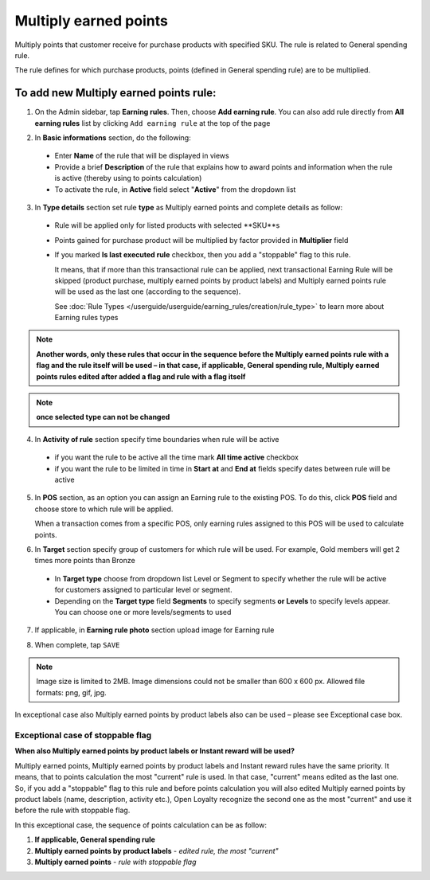 .. index::
   single: multiply

Multiply earned points
======================

Multiply points that customer receive for purchase products with specified SKU. The rule is related to General spending rule. 

The rule defines for which purchase products, points (defined in General spending rule) are to be multiplied. 

To add new Multiply earned points rule:
^^^^^^^^^^^^^^^^^^^^^^^^^^^^^^^^^^^^^^^

1. On the Admin sidebar, tap **Earning rules**. Then, choose **Add earning rule**. You can also add rule directly from **All earning rules** list by clicking ``Add earning rule`` at the top of the page 

.. image:: /userguide/_images/add_rule_button.png
   :alt:   Add Rule Options  
   
.. image:: /userguide/_images/basic_rule.png
   :alt:   Add Earning Rule Form

2. In **Basic informations** section, do the following:  

 - Enter **Name** of the rule that will be displayed in views
 - Provide a brief **Description** of the rule that explains how to award points and information when the rule is active (thereby using to points calculation) 
 - To activate the rule, in **Active** field select "**Active**" from the dropdown list

.. image:: /userguide/_images/multiply.png
   :alt:   multiply earned points

3. In **Type details** section set rule **type** as Multiply earned points and complete details as follow:

 - Rule will be applied only for listed products with selected **SKU**s 
 
 - Points gained for purchase product will be multiplied by factor provided in **Multiplier** field
 
 - If you marked **Is last executed rule** checkbox, then you add a "stoppable" flag to this rule.
 
   It means, that if more than this transactional rule can be applied, next transactional Earning Rule will be skipped (product purchase, multiply earned points by product labels) and Multiply earned points rule will be used as the last one (according to the sequence). 

   See :doc:`Rule Types </userguide/userguide/earning_rules/creation/rule_type>` to learn more about Earning rules types

.. note:: 

    **Another words, only these rules that occur in the sequence before the Multiply earned points rule with a flag and the rule itself will be used – in that case, if applicable, General spending rule, Multiply earned points rules edited after added a flag and rule with a flag itself**   

.. note:: 

    **once selected type can not be changed**

4. In **Activity of rule** section specify time boundaries when rule will be active

 - if you want the rule to be active all the time mark **All time active** checkbox 
 - if you want the rule to be limited in time in **Start at** and **End at** fields specify dates between rule will be active

5. In **POS** section, as an option you can assign an Earning rule to the existing POS. To do this, click **POS** field and choose store to which rule will be applied. 

   When a transaction comes from a specific POS, only earning rules assigned to this POS will be used to calculate points. 

.. image:: /userguide/_images/rule_pos.png
   :alt:   Earning rule assignment to POS
   
6. In **Target** section specify group of customers for which rule will be used. For example, Gold members will get 2 times more points than Bronze   

 - In **Target type** choose from dropdown list Level or Segment to specify whether the rule will be active for customers assigned to particular level or segment. 
 - Depending on the **Target type** field **Segments** to specify segments **or Levels** to specify levels appear.  You can choose one or more levels/segments to used

.. image:: /userguide/_images/rule_level.png
   :alt:   Earning rule target option
   
.. image:: /userguide/_images/rule_segment.png
   :alt:   Earning rule target option

7. If applicable, in **Earning rule photo** section upload image for Earning rule

.. image:: /userguide/_images/rule_photo.png
   :alt:   Earning rule photo option

8. When complete, tap ``SAVE``


.. note:: 

    Image size is limited to 2MB. Image dimensions could not be smaller than 600 x 600 px. Allowed file formats: png, gif, jpg.

In exceptional case also Multiply earned points by product labels also can be used – please see Exceptional case box. 

Exceptional case of stoppable flag
**********************************

**When also Multiply earned points by product labels or Instant reward will be used?**

| Multiply earned points, Multiply earned points by product labels and Instant reward rules have the same priority. It means, that to points calculation the most "current" rule is used. In that case, "current" means edited as the last one.

| So, if you add a "stoppable" flag to this rule and before points calculation you will also edited Multiply earned points by product labels (name, description, activity etc.), Open Loyalty recognize the second one as the most "current" and use it before the rule with stoppable flag.

In this exceptional case, the sequence of points calculation can be as follow:

1. **If applicable, General spending rule** 
2. **Multiply earned points by product labels** - *edited rule, the most "current"*
3. **Multiply earned points** - *rule with stoppable flag* 
